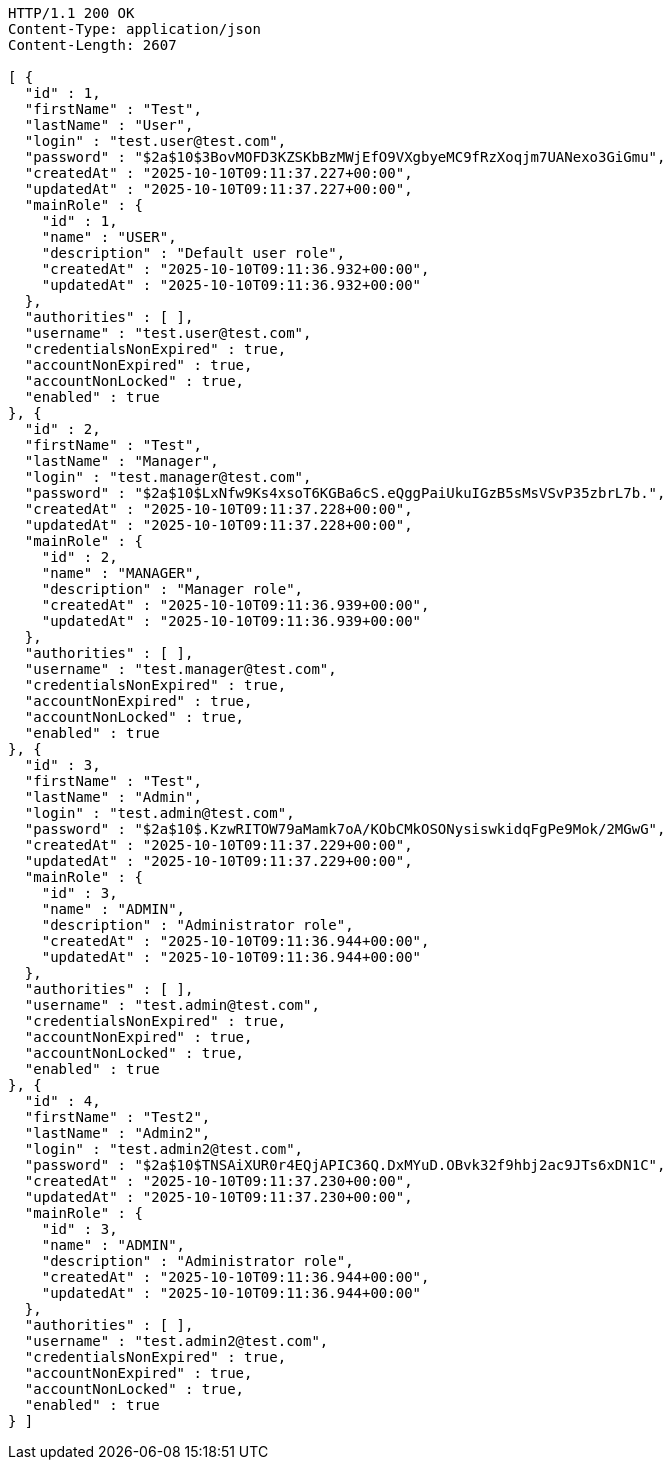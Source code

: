 [source,http,options="nowrap"]
----
HTTP/1.1 200 OK
Content-Type: application/json
Content-Length: 2607

[ {
  "id" : 1,
  "firstName" : "Test",
  "lastName" : "User",
  "login" : "test.user@test.com",
  "password" : "$2a$10$3BovMOFD3KZSKbBzMWjEfO9VXgbyeMC9fRzXoqjm7UANexo3GiGmu",
  "createdAt" : "2025-10-10T09:11:37.227+00:00",
  "updatedAt" : "2025-10-10T09:11:37.227+00:00",
  "mainRole" : {
    "id" : 1,
    "name" : "USER",
    "description" : "Default user role",
    "createdAt" : "2025-10-10T09:11:36.932+00:00",
    "updatedAt" : "2025-10-10T09:11:36.932+00:00"
  },
  "authorities" : [ ],
  "username" : "test.user@test.com",
  "credentialsNonExpired" : true,
  "accountNonExpired" : true,
  "accountNonLocked" : true,
  "enabled" : true
}, {
  "id" : 2,
  "firstName" : "Test",
  "lastName" : "Manager",
  "login" : "test.manager@test.com",
  "password" : "$2a$10$LxNfw9Ks4xsoT6KGBa6cS.eQggPaiUkuIGzB5sMsVSvP35zbrL7b.",
  "createdAt" : "2025-10-10T09:11:37.228+00:00",
  "updatedAt" : "2025-10-10T09:11:37.228+00:00",
  "mainRole" : {
    "id" : 2,
    "name" : "MANAGER",
    "description" : "Manager role",
    "createdAt" : "2025-10-10T09:11:36.939+00:00",
    "updatedAt" : "2025-10-10T09:11:36.939+00:00"
  },
  "authorities" : [ ],
  "username" : "test.manager@test.com",
  "credentialsNonExpired" : true,
  "accountNonExpired" : true,
  "accountNonLocked" : true,
  "enabled" : true
}, {
  "id" : 3,
  "firstName" : "Test",
  "lastName" : "Admin",
  "login" : "test.admin@test.com",
  "password" : "$2a$10$.KzwRITOW79aMamk7oA/KObCMkOSONysiswkidqFgPe9Mok/2MGwG",
  "createdAt" : "2025-10-10T09:11:37.229+00:00",
  "updatedAt" : "2025-10-10T09:11:37.229+00:00",
  "mainRole" : {
    "id" : 3,
    "name" : "ADMIN",
    "description" : "Administrator role",
    "createdAt" : "2025-10-10T09:11:36.944+00:00",
    "updatedAt" : "2025-10-10T09:11:36.944+00:00"
  },
  "authorities" : [ ],
  "username" : "test.admin@test.com",
  "credentialsNonExpired" : true,
  "accountNonExpired" : true,
  "accountNonLocked" : true,
  "enabled" : true
}, {
  "id" : 4,
  "firstName" : "Test2",
  "lastName" : "Admin2",
  "login" : "test.admin2@test.com",
  "password" : "$2a$10$TNSAiXUR0r4EQjAPIC36Q.DxMYuD.OBvk32f9hbj2ac9JTs6xDN1C",
  "createdAt" : "2025-10-10T09:11:37.230+00:00",
  "updatedAt" : "2025-10-10T09:11:37.230+00:00",
  "mainRole" : {
    "id" : 3,
    "name" : "ADMIN",
    "description" : "Administrator role",
    "createdAt" : "2025-10-10T09:11:36.944+00:00",
    "updatedAt" : "2025-10-10T09:11:36.944+00:00"
  },
  "authorities" : [ ],
  "username" : "test.admin2@test.com",
  "credentialsNonExpired" : true,
  "accountNonExpired" : true,
  "accountNonLocked" : true,
  "enabled" : true
} ]
----